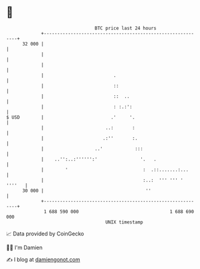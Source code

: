 * 👋

#+begin_example
                                    BTC price last 24 hours                    
                +------------------------------------------------------------+ 
         32 000 |                                                            | 
                |                                                            | 
                |                                                            | 
                |                          .                                 | 
                |                          ::                                | 
                |                          ::  ..                            | 
                |                          : :.:':                           | 
   $ USD        |                         .'     '.                          | 
                |                       ..:       :                          | 
                |                      .:''       :.                         | 
                |                   ..'            :::                       | 
                |    ..'':..:'''''':'                '.   .                  | 
                |        '                            :  .::.......:...      | 
                |                                     :..:  ''' ''' ' ''''   | 
         30 000 |                                      ''                    | 
                +------------------------------------------------------------+ 
                 1 688 590 000                                  1 688 690 000  
                                        UNIX timestamp                         
#+end_example
📈 Data provided by CoinGecko

🧑‍💻 I'm Damien

✍️ I blog at [[https://www.damiengonot.com][damiengonot.com]]

